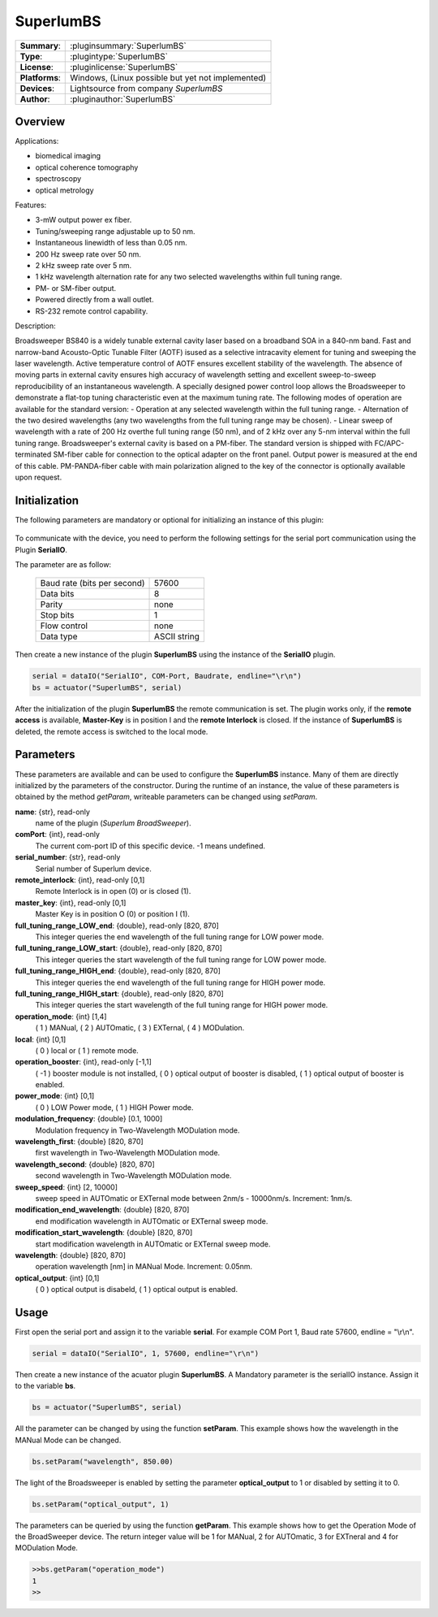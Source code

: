 ===================
 SuperlumBS
===================

=============== ========================================================================================================
**Summary**:    :pluginsummary:`SuperlumBS`
**Type**:       :plugintype:`SuperlumBS`
**License**:    :pluginlicense:`SuperlumBS`
**Platforms**:  Windows, (Linux possible but yet not implemented)
**Devices**:    Lightsource from company *SuperlumBS*
**Author**:     :pluginauthor:`SuperlumBS`
=============== ========================================================================================================
 
Overview
========

.. pluginsummaryextended::
    :plugin: SuperlumBS
    
Applications: 

-   biomedical imaging 
-   optical coherence tomography 
-   spectroscopy 
-   optical metrology

Features:

-  3-mW output power ex fiber. 
-  Tuning/sweeping range adjustable up to 50 nm. 
-  Instantaneous linewidth of less than 0.05 nm. 
-  200 Hz sweep rate over 50 nm. 
-  2 kHz sweep rate over 5 nm. 
-  1 kHz wavelength alternation rate for any two selected wavelengths within full tuning range. 
-  PM- or SM-fiber output. 
-  Powered directly from a wall outlet. 
-  RS-232 remote control capability.  

Description: 

Broadsweeper BS840 is a widely tunable external cavity laser based on a broadband SOA in a 840-nm band. 
Fast and narrow-band Acousto-Optic Tunable Filter (AOTF) isused as a selective intracavity element for tuning 
and sweeping the laser wavelength. Active temperature control of AOTF ensures excellent stability of the 
wavelength. The absence of moving parts in external cavity ensures high accuracy of wavelength setting and 
excellent sweep-to-sweep reproducibility of an instantaneous wavelength. A specially designed power control loop 
allows the Broadsweeper to demonstrate a flat-top tuning characteristic even at the maximum tuning rate. 
The following modes of operation are available for the standard version: 
-  Operation at any selected wavelength within the full tuning range. 
-  Alternation of the two desired wavelengths (any two wavelengths from the full tuning range may be chosen). 
-  Linear sweep of wavelength with a rate of 200 Hz overthe full tuning range (50 nm), and of 2 kHz over any 
5-nm interval within the full tuning range. 
Broadsweeper's external cavity is based on a PM-fiber. The standard version is shipped with FC/APC-terminated 
SM-fiber cable for connection to the optical adapter on the front panel. Output power is measured at the end of this 
cable. PM-PANDA-fiber cable with main polarization aligned to the key of the connector is optionally available upon 
request.

Initialization
==============
  
The following parameters are mandatory or optional for initializing an instance of this plugin:
    
    .. plugininitparams::
        :plugin: SuperlumBS

To communicate with the device, you need to perform the following settings for the serial port communication using the Plugin **SerialIO**.

The parameter are as follow:
    
    =========================== ============
    Baud rate (bits per second) 57600
    Data bits                   8
    Parity                      none
    Stop bits                   1
    Flow control                none
    Data type                   ASCII string
    =========================== ============

Then create a new instance of the plugin **SuperlumBS** using the instance of the **SerialIO** plugin. 

.. code-block:: python
    
    serial = dataIO("SerialIO", COM-Port, Baudrate, endline="\r\n")
    bs = actuator("SuperlumBS", serial)
	
After the initialization of the plugin **SuperlumBS** the remote communication is set. The plugin works only, if the **remote access** is available, **Master-Key** is in position I and the **remote Interlock** is closed. 
If the instance of **SuperlumBS** is deleted, the remote access is switched to the local mode. 
    
Parameters
==========

These parameters are available and can be used to configure the **SuperlumBS** instance. Many of them are directly initialized by the
parameters of the constructor. During the runtime of an instance, the value of these parameters is obtained by the method *getParam*, writeable
parameters can be changed using *setParam*.

**name**: {str}, read-only
    name of the plugin (*Superlum BroadSweeper*).
**comPort**: {int}, read-only
    The current com-port ID of this specific device. -1 means undefined.
**serial_number**: {str}, read-only
    Serial number of Superlum device.
**remote_interlock**: {int}, read-only [0,1]
    Remote Interlock is in open (0) or is closed (1).
**master_key**: {int}, read-only [0,1]
    Master Key is in position O (0) or position I (1).
**full_tuning_range_LOW_end**: {double}, read-only [820, 870]
    This integer queries the end wavelength of the full tuning range for LOW power mode.
**full_tuning_range_LOW_start**: {double}, read-only [820, 870]
    This integer queries the start wavelength of the full tuning range for LOW power mode.
**full_tuning_range_HIGH_end**: {double}, read-only [820, 870]
    This integer queries the end wavelength of the full tuning range for HIGH power mode.
**full_tuning_range_HIGH_start**: {double}, read-only [820, 870]
    This integer queries the start wavelength of the full tuning range for HIGH power mode.
**operation_mode**: {int} [1,4]
    ( 1 ) MANual, ( 2 ) AUTOmatic, ( 3 ) EXTernal, ( 4 ) MODulation. 
**local**: {int} [0,1]
    ( 0 ) local or ( 1 ) remote mode.
**operation_booster**: {int}, read-only [-1,1]
    ( -1 ) booster module is not installed, ( 0 ) optical output of booster is disabled, ( 1 ) optical output of booster is enabled.
**power_mode**: {int} [0,1]
    ( 0 ) LOW Power mode, ( 1 ) HIGH Power mode.
**modulation_frequency**: {double} [0.1, 1000]
    Modulation frequency in Two-Wavelength MODulation mode.
**wavelength_first**: {double} [820, 870]
    first wavelength in Two-Wavelength MODulation mode.
**wavelength_second**: {double} [820, 870]
    second wavelength in Two-Wavelength MODulation mode.
**sweep_speed**: {int} [2, 10000]
    sweep speed in AUTOmatic or EXTernal mode between 2nm/s - 10000nm/s. Increment: 1nm/s.
**modification_end_wavelength**: {double} [820, 870]
    end modification wavelength in AUTOmatic or EXTernal sweep mode.
**modification_start_wavelength**: {double} [820, 870]
    start modification wavelength in AUTOmatic or EXTernal sweep mode.
**wavelength**: {double} [820, 870]
    operation wavelength [nm] in MANual Mode. Increment: 0.05nm.
**optical_output**: {int} [0,1]
    ( 0 ) optical output is disabeld, ( 1 ) optical output is enabled.
    
Usage
=====

First open the serial port and assign it to the variable **serial**. For example COM Port 1, Baud rate 57600, endline = "\\r\\n". 

.. code-block:: python
    
    serial = dataIO("SerialIO", 1, 57600, endline="\r\n")
    
Then create a new instance of the acuator plugin **SuperlumBS**. A Mandatory parameter is the serialIO instance. Assign it to the variable **bs**. 

.. code-block:: python
    
    bs = actuator("SuperlumBS", serial)

All the parameter can be changed by using the function **setParam**. This example shows how the wavelength in the MANual Mode can be changed. 

.. code-block:: python
    
    bs.setParam("wavelength", 850.00)
    
The light of the Broadsweeper is enabled by setting the parameter **optical_output** to 1 or disabled by setting it to 0.

.. code-block:: python
    
    bs.setParam("optical_output", 1)
    
The parameters can be queried by using the function **getParam**. This example shows how to get the Operation Mode of the BroadSweeper device. 
The return integer value will be 1 for MANual, 2 for AUTOmatic, 3 for EXTneral and 4 for MODulation Mode. 

.. code-block:: python
    
	>>bs.getParam("operation_mode")
	1
	>>
